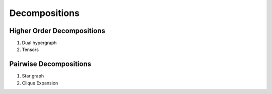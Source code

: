 Decompositions
==============

Higher Order Decompositions
***************************

1. Dual hypergraph
2. Tensors

Pairwise Decompositions
***********************

1. Star graph
2. Clique Expansion
